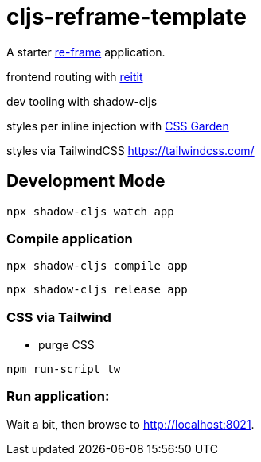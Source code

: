 = cljs-reframe-template

A starter https://github.com/Day8/re-frame[re-frame] application.

frontend routing with https://github.com/metosin/reitit[reitit]

dev tooling with shadow-cljs

styles per inline injection with https://github.com/noprompt/garden[CSS Garden]

styles via TailwindCSS https://tailwindcss.com/ 

== Development Mode


----
npx shadow-cljs watch app
----


=== Compile application

----
npx shadow-cljs compile app
----

----
npx shadow-cljs release app
----

=== CSS via Tailwind

* purge CSS

----
npm run-script tw
----

=== Run application:



Wait a bit, then browse to http://localhost:8021.
